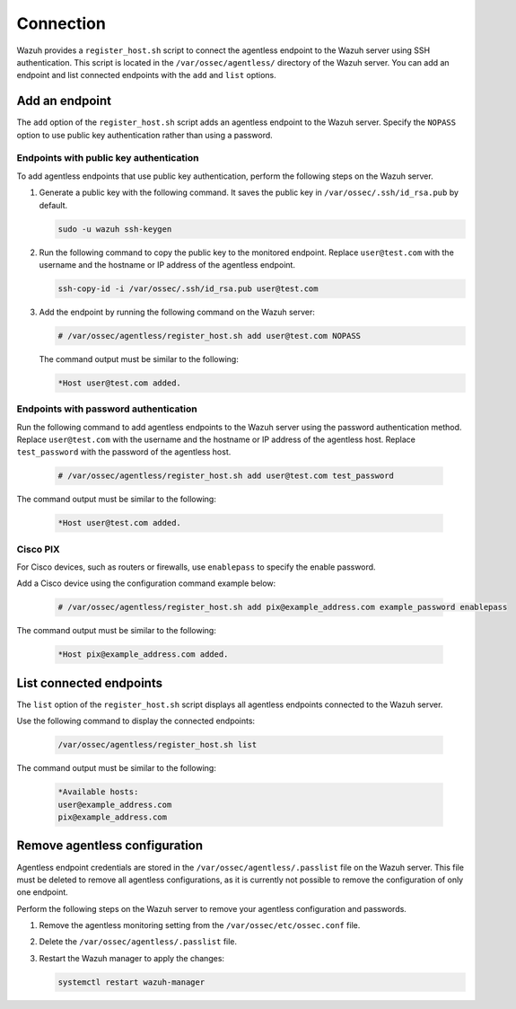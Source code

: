 .. Copyright (C) 2015, Wazuh, Inc.

.. meta::
  :description: Wazuh provides a script to connect the agentless endpoint to the Wazuh server using SSH authentication. Learn more about it in this section.

Connection
==========

Wazuh provides a ``register_host.sh`` script to connect the agentless endpoint to the Wazuh server using SSH authentication. This script is located in the ``/var/ossec/agentless/`` directory of the Wazuh server. You can add an endpoint and list connected endpoints with the ``add`` and ``list`` options.

Add an endpoint
---------------

The ``add`` option of the ``register_host.sh`` script adds an agentless endpoint to the Wazuh server. Specify the ``NOPASS`` option to use public key authentication rather than using a password.

Endpoints with public key authentication
^^^^^^^^^^^^^^^^^^^^^^^^^^^^^^^^^^^^^^^^

To add agentless endpoints that use public key authentication, perform the following steps on the Wazuh server.

#. Generate a public key with the following command. It saves the public key in ``/var/ossec/.ssh/id_rsa.pub`` by default.

   .. code-block:: console

      sudo -u wazuh ssh-keygen

#. Run the following command to copy the public key to the monitored endpoint. Replace ``user@test.com`` with the username and the hostname or IP address of the agentless endpoint.

   .. code-block:: console

      ssh-copy-id -i /var/ossec/.ssh/id_rsa.pub user@test.com

#. Add the endpoint by running the following command on the Wazuh server:

   .. code-block:: console

      # /var/ossec/agentless/register_host.sh add user@test.com NOPASS

   The command output must be similar to the following:

   .. code-block:: console
      :class: output

      *Host user@test.com added.

Endpoints with password authentication
^^^^^^^^^^^^^^^^^^^^^^^^^^^^^^^^^^^^^^

Run the following command to add agentless endpoints to the Wazuh server using the password authentication method. Replace ``user@test.com`` with the username and the hostname or IP address of the agentless host. Replace ``test_password`` with the password of the agentless host.

   .. code-block:: console

      # /var/ossec/agentless/register_host.sh add user@test.com test_password

The command output must be similar to the following:

   .. code-block:: console
      :class: output

      *Host user@test.com added.

Cisco PIX
^^^^^^^^^

For Cisco devices, such as routers or firewalls, use ``enablepass`` to specify the enable password.

Add a Cisco device using the configuration command example below:

   .. code-block:: console

      # /var/ossec/agentless/register_host.sh add pix@example_address.com example_password enablepass

The command output must be similar to the following:

   .. code-block:: console
      :class: output

      *Host pix@example_address.com added.

List connected endpoints
------------------------

The ``list`` option of the ``register_host.sh`` script displays all agentless endpoints connected to the Wazuh server.

Use the following command to display the connected endpoints:

   .. code-block:: console

      /var/ossec/agentless/register_host.sh list

The command output must be similar to the following:

   .. code-block:: console
      :class: output

      *Available hosts:
      user@example_address.com
      pix@example_address.com

Remove agentless configuration
------------------------------

Agentless endpoint credentials are stored in the ``/var/ossec/agentless/.passlist`` file on the Wazuh server. This file must be deleted to remove all agentless configurations, as it is currently not possible to remove the configuration of only one endpoint.

Perform the following steps on the Wazuh server to remove your agentless configuration and passwords.

#. Remove the agentless monitoring setting from the ``/var/ossec/etc/ossec.conf`` file.

#. Delete the ``/var/ossec/agentless/.passlist`` file.

#. Restart the Wazuh manager to apply the changes:

   .. code-block:: console

      systemctl restart wazuh-manager
